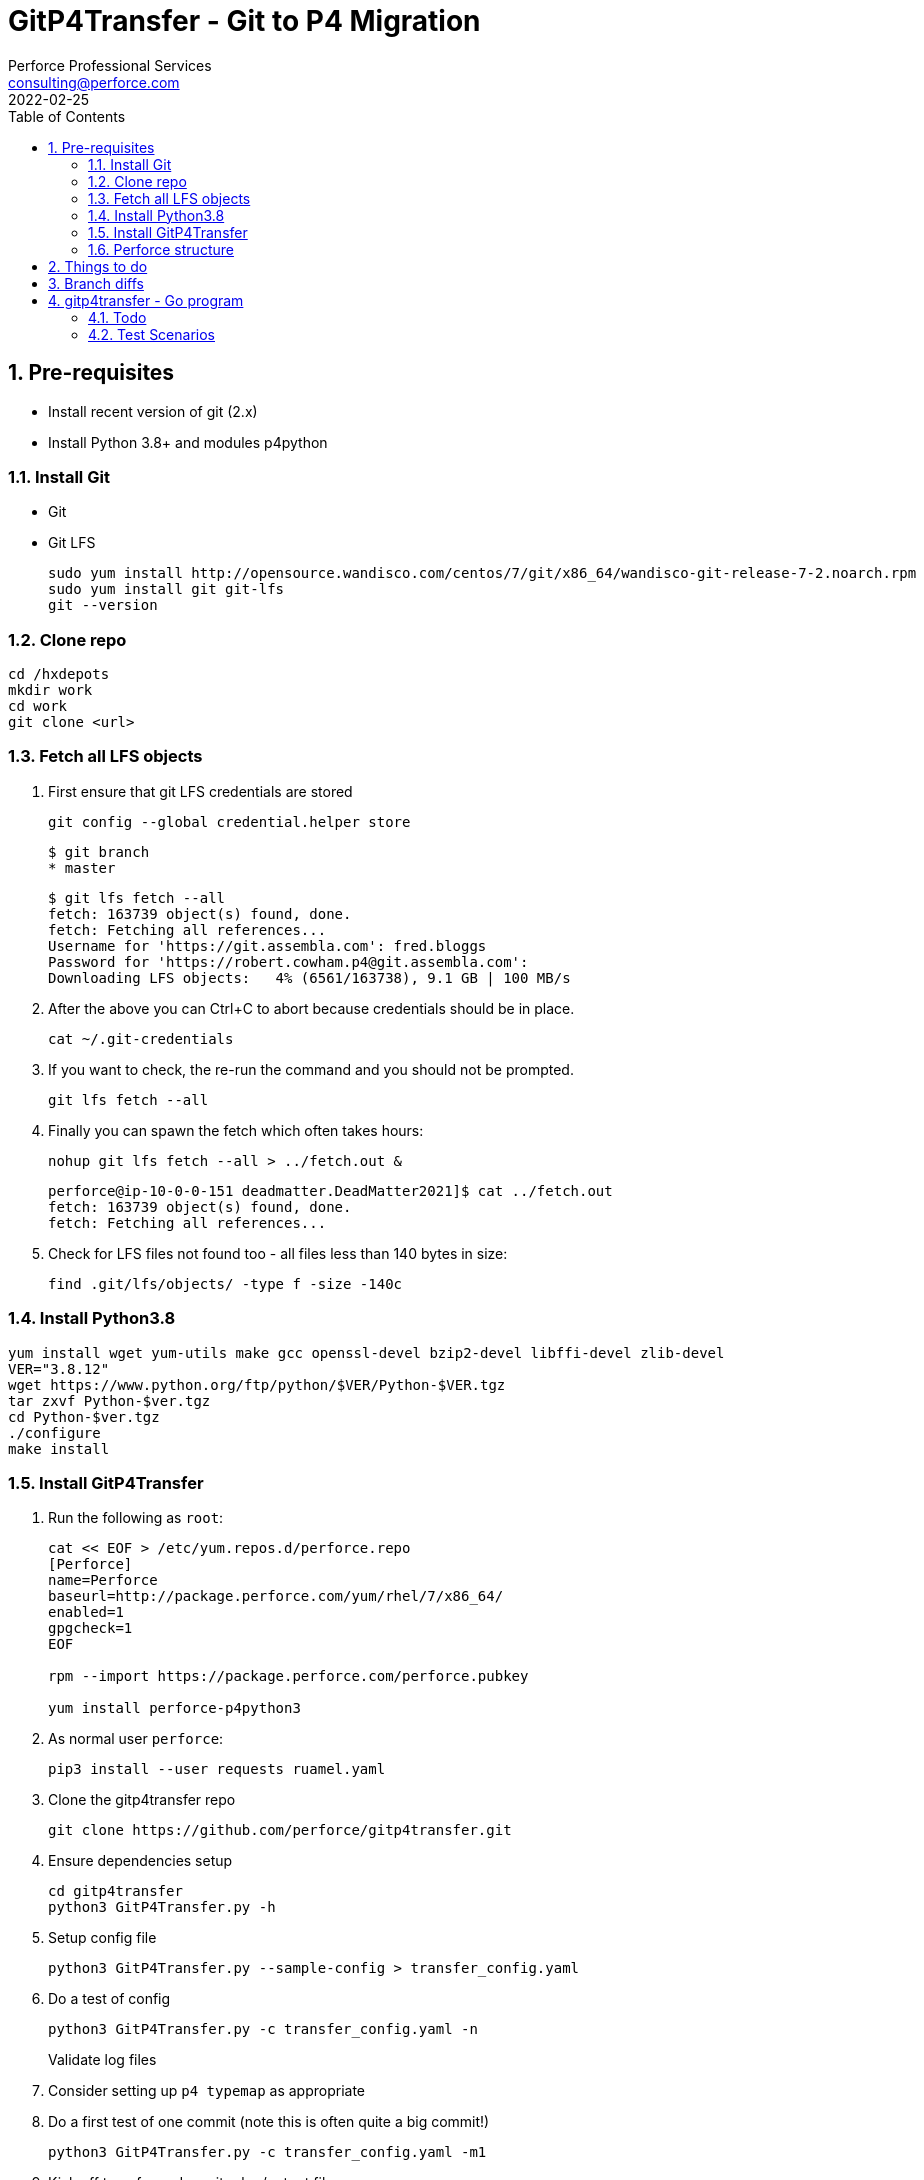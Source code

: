 = GitP4Transfer - Git to P4 Migration
Perforce Professional Services <consulting@perforce.com>
:revdate: 2022-02-25
:doctype: book
:icons: font
:toc:
:toclevels: 4
:sectnumlevels: 4
:xrefstyle: full

:sectnums:
== Pre-requisites

* Install recent version of git (2.x)
* Install Python 3.8+ and modules p4python

=== Install Git

* Git
* Git LFS

    sudo yum install http://opensource.wandisco.com/centos/7/git/x86_64/wandisco-git-release-7-2.noarch.rpm
    sudo yum install git git-lfs
    git --version

=== Clone repo

    cd /hxdepots
    mkdir work
    cd work
    git clone <url>

=== Fetch all LFS objects

. First ensure that git LFS credentials are stored

    git config --global credential.helper store

    $ git branch
    * master

    $ git lfs fetch --all
    fetch: 163739 object(s) found, done.
    fetch: Fetching all references...
    Username for 'https://git.assembla.com': fred.bloggs
    Password for 'https://robert.cowham.p4@git.assembla.com':
    Downloading LFS objects:   4% (6561/163738), 9.1 GB | 100 MB/s

. After the above you can Ctrl+C to abort because credentials should be in place.

    cat ~/.git-credentials

. If you want to check, the re-run the command and you should not be prompted.

    git lfs fetch --all

. Finally you can spawn the fetch which often takes hours:

    nohup git lfs fetch --all > ../fetch.out &


    perforce@ip-10-0-0-151 deadmatter.DeadMatter2021]$ cat ../fetch.out
    fetch: 163739 object(s) found, done.
    fetch: Fetching all references...

. Check for LFS files not found too - all files less than 140 bytes in size:

    find .git/lfs/objects/ -type f -size -140c

=== Install Python3.8

    yum install wget yum-utils make gcc openssl-devel bzip2-devel libffi-devel zlib-devel
    VER="3.8.12"
    wget https://www.python.org/ftp/python/$VER/Python-$VER.tgz 
    tar zxvf Python-$ver.tgz
    cd Python-$ver.tgz
    ./configure
    make install

=== Install GitP4Transfer

. Run the following as `root`:

+
----
cat << EOF > /etc/yum.repos.d/perforce.repo
[Perforce]
name=Perforce
baseurl=http://package.perforce.com/yum/rhel/7/x86_64/
enabled=1
gpgcheck=1
EOF

rpm --import https://package.perforce.com/perforce.pubkey

yum install perforce-p4python3
----

. As normal user `perforce`:

    pip3 install --user requests ruamel.yaml

. Clone the gitp4transfer repo

    git clone https://github.com/perforce/gitp4transfer.git

. Ensure dependencies setup

    cd gitp4transfer
    python3 GitP4Transfer.py -h

. Setup config file

    python3 GitP4Transfer.py --sample-config > transfer_config.yaml

. Do a test of config

    python3 GitP4Transfer.py -c transfer_config.yaml -n

+
Validate log files

. Consider setting up `p4 typemap` as appropriate

. Do a first test of one commit (note this is often quite a big commit!)

    python3 GitP4Transfer.py -c transfer_config.yaml -m1

. Kick off transfer and monitor log/output file

    nohup python3 GitP4Transfer.py -c transfer_config.yaml > out &

=== Perforce structure

. Create appropriate target depot, e.g. `//git_import/repoA/master`

== Things to do

* Adjust unknown_git user
* Date times for changes update
* Interleave in date/time order

== Branch diffs

Generated by:

    git log --first-parent --oneline master > ../b_master.txt

## gitp4transfer - Go program

This uses git's fast-import file format.

Probably won't work for LFS files, although maybe via `git lfs migrate`??

### Todo

* Report on everything
* Write checkpoint (2004.1 format)
  * What will happen with .gz for all files including text? Maybe just use filetypes and fix after upgrades?
* Option to extract all
* Need to rename branches, or remap them
* When extracting file contents, consider multiple refs to same file
** Duplicate - or auto-write branch values?

* Create channels:
** Commits
** Files


Concerns:

* Converts to string - should we leave as bytes?
* Gzip in threads?
* UTF encoding issues?

### Test Scenarios

* Given a root dir, write files
** Make root dir configurable
** For objects, write files as soon as you get a filename? Or at least consider that.
** Gzip or not
** Detect base file formats using magic signatures
** Issue around main/branch files
*** If From: is blank then assume on main/master?
* Specify main/master and follow back commits on that branch

Options:

* Parse files and contents and write out
** Requires changelist numbers - just use Marks from file.
* Option to filter only a subset of files (on any branch)
* Option to filter a single branch
* Mappings - to rename branches